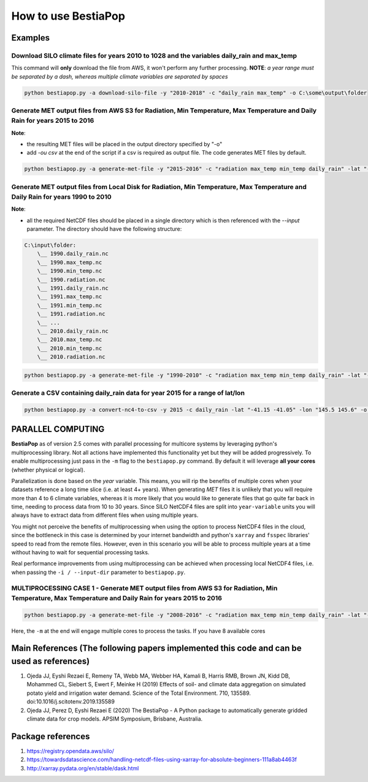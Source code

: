 How to use BestiaPop
====================

Examples
--------

Download SILO climate files for years 2010 to 1028 and the variables daily_rain and max_temp
~~~~~~~~~~~~~~~~~~~~~~~~~~~~~~~~~~~~~~~~~~~~~~~~~~~~~~~~~~~~~~~~~~~~~~~~~~~~~~~~~~~~~~~~~~~~

This command will **only** download the file from AWS, it won't perform
any further processing. **NOTE**: *a year range must be separated by a
dash, whereas multiple climate variables are separated by spaces*

.. code:: powershell

   python bestiapop.py -a download-silo-file -y "2010-2018" -c "daily_rain max_temp" -o C:\some\output\folder

Generate MET output files from AWS S3 for Radiation, Min Temperature, Max Temperature and Daily Rain for years 2015 to 2016
~~~~~~~~~~~~~~~~~~~~~~~~~~~~~~~~~~~~~~~~~~~~~~~~~~~~~~~~~~~~~~~~~~~~~~~~~~~~~~~~~~~~~~~~~~~~~~~~~~~~~~~~~~~~~~~~~~~~~~~~~~~

**Note**:

-  the resulting MET files will be placed in the output directory
   specified by "-o"
-  add *-ou csv* at the end of the script if a csv is required as output
   file. The code generates MET files by default.

.. code:: powershell

   python bestiapop.py -a generate-met-file -y "2015-2016" -c "radiation max_temp min_temp daily_rain" -lat "-41.15 -41.05" -lon "145.5 145.6" -o C:\some\output\folder\

Generate MET output files from Local Disk for Radiation, Min Temperature, Max Temperature and Daily Rain for years 1990 to 2010
~~~~~~~~~~~~~~~~~~~~~~~~~~~~~~~~~~~~~~~~~~~~~~~~~~~~~~~~~~~~~~~~~~~~~~~~~~~~~~~~~~~~~~~~~~~~~~~~~~~~~~~~~~~~~~~~~~~~~~~~~~~~~~~

**Note**:

-  all the required NetCDF files should be placed in a single directory
   which is then referenced with the *--input* parameter. The directory
   should have the following structure:

.. code:: c

   C:\input\folder:
       \__ 1990.daily_rain.nc
       \__ 1990.max_temp.nc
       \__ 1990.min_temp.nc
       \__ 1990.radiation.nc
       \__ 1991.daily_rain.nc
       \__ 1991.max_temp.nc
       \__ 1991.min_temp.nc
       \__ 1991.radiation.nc
       \__ ...
       \__ 2010.daily_rain.nc
       \__ 2010.max_temp.nc
       \__ 2010.min_temp.nc
       \__ 2010.radiation.nc

.. code:: powershell

   python bestiapop.py -a generate-met-file -y "1990-2010" -c "radiation max_temp min_temp daily_rain" -lat "-41.15 -41.05" -lon "145.5 145.6" -i C:\some\input\folder\with\all\netcdf\files\ -o C:\some\output\folder\

Generate a CSV containing daily_rain data for year 2015 for a range of lat/lon
~~~~~~~~~~~~~~~~~~~~~~~~~~~~~~~~~~~~~~~~~~~~~~~~~~~~~~~~~~~~~~~~~~~~~~~~~~~~~~

.. code:: powershell

   python bestiapop.py -a convert-nc4-to-csv -y 2015 -c daily_rain -lat "-41.15 -41.05" -lon "145.5 145.6" -o C:\some\folder

PARALLEL COMPUTING
------------------

**BestiaPop** as of version 2.5 comes with parallel processing for
multicore systems by leveraging python's multiprocessing library. Not
all actions have implemented this functionality yet but they will be
added progressively. To enable multiprocessing just pass in the ``-m``
flag to the ``bestiapop.py`` command. By default it will leverage **all
your cores** (whether physical or logical).

Parallelization is done based on the *year* variable. This means, you
will rip the benefits of multiple cores when your datasets reference a
long time slice (i.e. at least 4+ years). When generating *MET* files it
is unlikely that you will require more than 4 to 6 climate variables,
whereas it is more likely that you would like to generate files that go
quite far back in time, needing to process data from 10 to 30 years.
Since SILO NetCDF4 files are split into ``year-variable`` units you will
always have to extract data from different files when using multiple
years.

You might not perceive the benefits of multiprocessing when using the
option to process NetCDF4 files in the cloud, since the bottleneck in
this case is determined by your internet bandwidth and python's
``xarray`` and ``fsspec`` libraries' speed to read from the remote
files. However, even in this scenario you will be able to process
multiple years at a time without having to wait for sequential
processing tasks.

Real performance improvements from using multiprocessing can be achieved
when processing local NetCDF4 files, i.e. when passing the
``-i / --input-dir`` parameter to ``bestiapop.py``.

MULTIPROCESSING CASE 1 - Generate MET output files from AWS S3 for Radiation, Min Temperature, Max Temperature and Daily Rain for years 2015 to 2016
~~~~~~~~~~~~~~~~~~~~~~~~~~~~~~~~~~~~~~~~~~~~~~~~~~~~~~~~~~~~~~~~~~~~~~~~~~~~~~~~~~~~~~~~~~~~~~~~~~~~~~~~~~~~~~~~~~~~~~~~~~~~~~~~~~~~~~~~~~~~~~~~~~~~

.. code:: powershell

   python bestiapop.py -a generate-met-file -y "2008-2016" -c "radiation max_temp min_temp daily_rain" -lat "-41.15 -41.05" -lon "145.5 145.6" -o C:\some\output\folder\ -m

Here, the ``-m`` at the end will engage multiple cores to process the
tasks. If you have 8 available cores

Main References (The following papers implemented this code and can be used as references)
------------------------------------------------------------------------------------------

1. Ojeda JJ, Eyshi Rezaei E, Remeny TA, Webb MA, Webber HA, Kamali B,
   Harris RMB, Brown JN, Kidd DB, Mohammed CL, Siebert S, Ewert F,
   Meinke H (2019) Effects of soil- and climate data aggregation on
   simulated potato yield and irrigation water demand. Science of the
   Total Environment. 710, 135589. doi:10.1016/j.scitotenv.2019.135589
2. Ojeda JJ, Perez D, Eyshi Rezaei E (2020) The BestiaPop - A Python
   package to automatically generate gridded climate data for crop
   models. APSIM Symposium, Brisbane, Australia.

Package references
------------------

1. `https://registry.opendata.aws/silo/`_
2. `https://towardsdatascience.com/handling-netcdf-files-using-xarray-for-absolute-beginners-111a8ab4463f`_
3. `http://xarray.pydata.org/en/stable/dask.html`_

.. _`https://registry.opendata.aws/silo/`: https://registry.opendata.aws/silo/
.. _`https://towardsdatascience.com/handling-netcdf-files-using-xarray-for-absolute-beginners-111a8ab4463f`: https://towardsdatascience.com/handling-netcdf-files-using-xarray-for-absolute-beginners-111a8ab4463f
.. _`http://xarray.pydata.org/en/stable/dask.html`: http://xarray.pydata.org/en/stable/dask.html